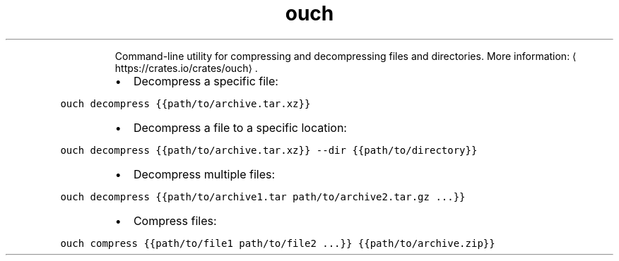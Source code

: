 .TH ouch
.PP
.RS
Command\-line utility for compressing and decompressing files and directories.
More information: \[la]https://crates.io/crates/ouch\[ra]\&.
.RE
.RS
.IP \(bu 2
Decompress a specific file:
.RE
.PP
\fB\fCouch decompress {{path/to/archive.tar.xz}}\fR
.RS
.IP \(bu 2
Decompress a file to a specific location:
.RE
.PP
\fB\fCouch decompress {{path/to/archive.tar.xz}} \-\-dir {{path/to/directory}}\fR
.RS
.IP \(bu 2
Decompress multiple files:
.RE
.PP
\fB\fCouch decompress {{path/to/archive1.tar path/to/archive2.tar.gz ...}}\fR
.RS
.IP \(bu 2
Compress files:
.RE
.PP
\fB\fCouch compress {{path/to/file1 path/to/file2 ...}} {{path/to/archive.zip}}\fR
